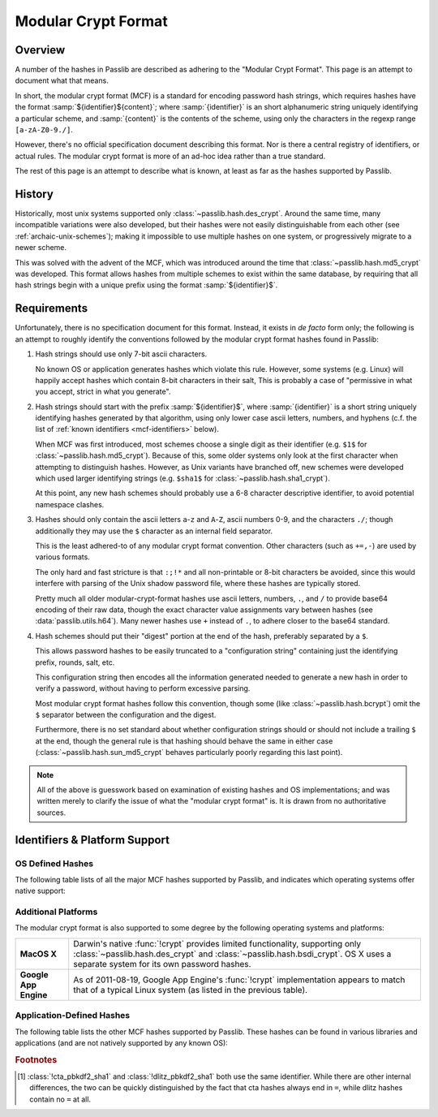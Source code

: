 .. index:: modular crypt format

.. _modular-crypt-format:

.. rst-class:: html-toggle

====================
Modular Crypt Format
====================

.. rst-class:: subtitle

    A explanation about a standard that isn't

Overview
========
A number of the hashes in Passlib are described as adhering to the "Modular Crypt Format".
This page is an attempt to document what that means.

In short, the modular crypt format (MCF) is a standard
for encoding password hash strings, which requires hashes
have the format :samp:`${identifier}${content}`; where
:samp:`{identifier}` is an short alphanumeric string uniquely
identifying a particular scheme, and :samp:`{content}`
is the contents of the scheme, using only the characters
in the regexp range ``[a-zA-Z0-9./]``.

However, there's no official specification document describing this format.
Nor is there a central registry of identifiers, or actual rules.
The modular crypt format is more of an ad-hoc idea rather than a true standard.

The rest of this page is an attempt to describe what is known,
at least as far as the hashes supported by Passlib.

History
=======
Historically, most unix systems supported only :class:`~passlib.hash.des_crypt`.
Around the same time, many incompatible variations were also developed,
but their hashes were not easily distinguishable from each other
(see :ref:`archaic-unix-schemes`); making it impossible to use
multiple hashes on one system, or progressively migrate to a newer scheme.

This was solved with the advent of the MCF,
which was introduced around the time that :class:`~passlib.hash.md5_crypt` was developed.
This format allows hashes from multiple schemes to exist within the same
database, by requiring that all hash strings begin with a unique prefix
using the format :samp:`${identifier}$`.

Requirements
============
Unfortunately, there is no specification document for this format.
Instead, it exists in *de facto* form only; the following
is an attempt to roughly identify the conventions followed
by the modular crypt format hashes found in Passlib:

1. Hash strings should use only 7-bit ascii characters.

   No known OS or application generates hashes which violate this rule.
   However, some systems (e.g. Linux) will happily
   accept hashes which contain 8-bit characters in their salt,
   This is probably a case of "permissive in what you accept,
   strict in what you generate".

2. Hash strings should start with the prefix :samp:`${identifier}$`,
   where :samp:`{identifier}` is a short string uniquely identifying
   hashes generated by that algorithm, using only lower case ascii
   letters, numbers, and hyphens
   (c.f. the list of :ref:`known identifiers <mcf-identifiers>` below).

   When MCF was first introduced, most schemes choose a single digit
   as their identifier (e.g. ``$1$`` for :class:`~passlib.hash.md5_crypt`).
   Because of this, some older systems only look at the first
   character when attempting to distinguish hashes.
   However, as Unix variants have branched off,
   new schemes were developed which used larger
   identifying strings (e.g. ``$sha1$`` for :class:`~passlib.hash.sha1_crypt`).

   At this point, any new hash schemes should probably use a 6-8 character
   descriptive identifier, to avoid potential namespace clashes.

3. Hashes should only contain the ascii letters ``a``-``z`` and ``A``-``Z``,
   ascii numbers 0-9, and the characters ``./``; though additionally
   they may use the ``$`` character as an internal field separator.

   This is the least adhered-to of any modular crypt format convention.
   Other characters (such as ``+=,-``) are used by various formats.

   The only hard and fast stricture
   is that ``:;!*`` and all non-printable or 8-bit characters be avoided,
   since this would interfere with parsing of the Unix shadow password file,
   where these hashes are typically stored.

   Pretty much all older modular-crypt-format hashes
   use ascii letters, numbers, ``.``, and ``/``
   to provide base64 encoding of their raw data,
   though the exact character value assignments vary between hashes
   (see :data:`passlib.utils.h64`).
   Many newer hashes use ``+`` instead of ``.``,
   to adhere closer to the base64 standard.

4. Hash schemes should put their "digest" portion
   at the end of the hash, preferably separated
   by a ``$``.

   This allows password hashes to be easily truncated
   to a "configuration string" containing just
   the identifying prefix, rounds, salt, etc.

   This configuration string then encodes all the information
   generated needed to generate a new hash
   in order to verify a password, without
   having to perform excessive parsing.

   Most modular crypt format hashes follow this convention,
   though some (like :class:`~passlib.hash.bcrypt`) omit the ``$`` separator
   between the configuration and the digest.

   Furthermore, there is no set standard about whether configuration
   strings should or should not include a trailing ``$`` at the end,
   though the general rule is that hashing should behave the same in either case
   (:class:`~passlib.hash.sun_md5_crypt` behaves particularly poorly
   regarding this last point).

.. note::

    All of the above is guesswork based on examination of existing
    hashes and OS implementations; and was written merely
    to clarify the issue of what the "modular crypt format" is.
    It is drawn from no authoritative sources.

.. index:: modular crypt format; known identifiers

.. _mcf-identifiers:

Identifiers & Platform Support
==============================

OS Defined Hashes
-----------------
The following table lists of all the major MCF hashes supported by Passlib,
and indicates which operating systems offer native support:

.. table::
    :column-alignment: llccccc
    :column-wrapping: nn

    ==================================== ==================== =========== =========== =========== =========== =======
    Scheme                               Prefix               Linux       FreeBSD     NetBSD      OpenBSD     Solaris
    ==================================== ==================== =========== =========== =========== =========== =======
    :class:`~passlib.hash.des_crypt`                          y           y           y           y           y
    :class:`~passlib.hash.bsdi_crypt`    ``_``                            y           y           y
    :class:`~passlib.hash.md5_crypt`     ``$1$``              y           y           y           y           y
    :class:`~passlib.hash.bcrypt`        ``$2$``, ``$2a$``,
                                         ``$2x$``, ``$2y$``
                                         ``$2b$``                         y           y           y           y
    :class:`~passlib.hash.bsd_nthash`    ``$3$``                          y
    :class:`~passlib.hash.sha256_crypt`  ``$5$``              y           8.3+                                y
    :class:`~passlib.hash.sha512_crypt`  ``$6$``              y           8.3+                                y
    :class:`~passlib.hash.sun_md5_crypt` ``$md5$``, ``$md5,``                                                 y
    :class:`~passlib.hash.sha1_crypt`    ``$sha1$``                                   y
    ==================================== ==================== =========== =========== =========== =========== =======

Additional Platforms
--------------------
The modular crypt format is also supported to some degree
by the following operating systems and platforms:

.. rst-class:: plain

===================== ==============================================================
**MacOS X**           Darwin's native :func:`!crypt` provides limited functionality,
                      supporting only :class:`~passlib.hash.des_crypt` and
                      :class:`~passlib.hash.bsdi_crypt`. OS X uses a separate
                      system for its own password hashes.

**Google App Engine** As of 2011-08-19, Google App Engine's :func:`!crypt`
                      implementation appears to match that of a typical Linux
                      system (as listed in the previous table).
===================== ==============================================================

Application-Defined Hashes
--------------------------
The following table lists the other MCF hashes supported by Passlib.
These hashes can be found in various libraries and applications
(and are not natively supported by any known OS):

.. table::
    :class: fullwidth
    :widths: 1 1 2
    :column-wrapping: nn

    =========================================== =================== ===========================
    Scheme                                      Prefix              Primary Use (if known)
    =========================================== =================== ===========================
    :class:`~passlib.hash.apr_md5_crypt`        ``$apr1$``          Apache htdigest files
    :class:`~passlib.hash.argon2`               ``$argon2i$``,
                                                ``$argon2d$``
    :class:`~passlib.hash.bcrypt_sha256`        ``$bcrypt-sha256$`` Passlib-specific
    :class:`~passlib.hash.phpass`               ``$P$``, ``$H$``    PHPass-based applications
    :class:`~passlib.hash.pbkdf2_sha1`          ``$pbkdf2$``        Passlib-specific
    :class:`~passlib.hash.pbkdf2_sha256`        ``$pbkdf2-sha256$`` Passlib-specific
    :class:`~passlib.hash.pbkdf2_sha512`        ``$pbkdf2-sha512$`` Passlib-specific
    :class:`~passlib.hash.scram`                ``$scram$``         Passlib-specific
    :class:`~passlib.hash.cta_pbkdf2_sha1`      ``$p5k2$`` [#cta]_
    :class:`~passlib.hash.dlitz_pbkdf2_sha1`    ``$p5k2$`` [#cta]_
    :class:`~passlib.hash.scrypt`               ``$scrypt$``        Passlib-specific
    =========================================== =================== ===========================

.. rubric:: Footnotes

.. [#cta] :class:`!cta_pbkdf2_sha1` and :class:`!dlitz_pbkdf2_sha1` both use
          the same identifier. While there are other internal differences,
          the two can be quickly distinguished
          by the fact that cta hashes always end in ``=``, while dlitz
          hashes contain no ``=`` at all.
